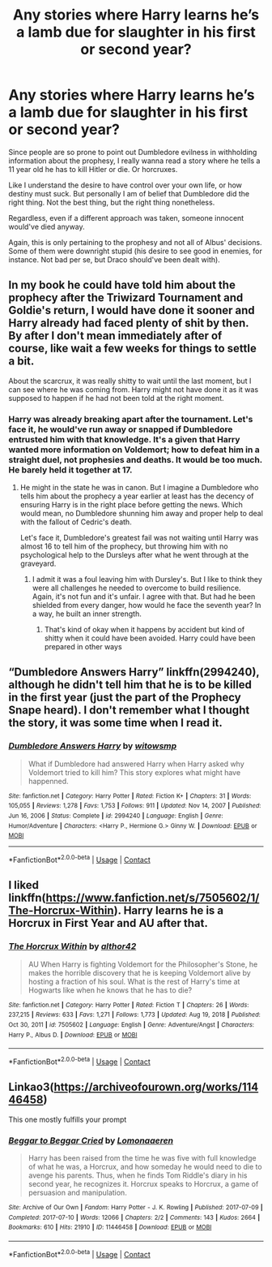 #+TITLE: Any stories where Harry learns he’s a lamb due for slaughter in his first or second year?

* Any stories where Harry learns he’s a lamb due for slaughter in his first or second year?
:PROPERTIES:
:Author: sekai_mono
:Score: 3
:DateUnix: 1620878632.0
:DateShort: 2021-May-13
:FlairText: Request
:END:
Since people are so prone to point out Dumbledore evilness in withholding information about the prophesy, I really wanna read a story where he tells a 11 year old he has to kill Hitler or die. Or horcruxes.

Like I understand the desire to have control over your own life, or how destiny must suck. But personally I am of belief that Dumbledore did the right thing. Not the best thing, but the right thing nonetheless.

Regardless, even if a different approach was taken, someone innocent would've died anyway.

Again, this is only pertaining to the prophesy and not all of Albus' decisions. Some of them were downright stupid (his desire to see good in enemies, for instance. Not bad per se, but Draco should've been dealt with).


** In my book he could have told him about the prophecy after the Triwizard Tournament and Goldie's return, I would have done it sooner and Harry already had faced plenty of shit by then. By after I don't mean immediately after of course, like wait a few weeks for things to settle a bit.

About the scarcrux, it was really shitty to wait until the last moment, but I can see where he was coming from. Harry might not have done it as it was supposed to happen if he had not been told at the right moment.
:PROPERTIES:
:Author: Jon_Riptide
:Score: 5
:DateUnix: 1620879176.0
:DateShort: 2021-May-13
:END:

*** Harry was already breaking apart after the tournament. Let's face it, he would've run away or snapped if Dumbledore entrusted him with that knowledge. It's a given that Harry wanted more information on Voldemort; how to defeat him in a straight duel, not prophesies and deaths. It would be too much. He barely held it together at 17.
:PROPERTIES:
:Author: sekai_mono
:Score: 1
:DateUnix: 1620880890.0
:DateShort: 2021-May-13
:END:

**** He might in the state he was in canon. But I imagine a Dumbledore who tells him about the prophecy a year earlier at least has the decency of ensuring Harry is in the right place before getting the news. Which would mean, no Dumbledore shunning him away and proper help to deal with the fallout of Cedric's death.

Let's face it, Dumbledore's greatest fail was not waiting until Harry was almost 16 to tell him of the prophecy, but throwing him with no psychological help to the Dursleys after what he went through at the graveyard.
:PROPERTIES:
:Author: Jon_Riptide
:Score: 9
:DateUnix: 1620881556.0
:DateShort: 2021-May-13
:END:

***** I admit it was a foul leaving him with Dursley's. But I like to think they were all challenges he needed to overcome to build resilience. Again, it's not fun and it's unfair. I agree with that. But had he been shielded from every danger, how would he face the seventh year? In a way, he built an inner strength.
:PROPERTIES:
:Author: sekai_mono
:Score: 1
:DateUnix: 1620883846.0
:DateShort: 2021-May-13
:END:

****** That's kind of okay when it happens by accident but kind of shitty when it could have been avoided. Harry could have been prepared in other ways
:PROPERTIES:
:Author: Jon_Riptide
:Score: 3
:DateUnix: 1620884413.0
:DateShort: 2021-May-13
:END:


** “Dumbledore Answers Harry” linkffn(2994240), although he didn't tell him that he is to be killed in the first year (just the part of the Prophecy Snape heard). I don't remember what I thought the story, it was some time when I read it.
:PROPERTIES:
:Author: ceplma
:Score: 2
:DateUnix: 1620880653.0
:DateShort: 2021-May-13
:END:

*** [[https://www.fanfiction.net/s/2994240/1/][*/Dumbledore Answers Harry/*]] by [[https://www.fanfiction.net/u/983103/witowsmp][/witowsmp/]]

#+begin_quote
  What if Dumbledore had answered Harry when Harry asked why Voldemort tried to kill him? This story explores what might have happenned.
#+end_quote

^{/Site/:} ^{fanfiction.net} ^{*|*} ^{/Category/:} ^{Harry} ^{Potter} ^{*|*} ^{/Rated/:} ^{Fiction} ^{K+} ^{*|*} ^{/Chapters/:} ^{31} ^{*|*} ^{/Words/:} ^{105,055} ^{*|*} ^{/Reviews/:} ^{1,278} ^{*|*} ^{/Favs/:} ^{1,753} ^{*|*} ^{/Follows/:} ^{911} ^{*|*} ^{/Updated/:} ^{Nov} ^{14,} ^{2007} ^{*|*} ^{/Published/:} ^{Jun} ^{16,} ^{2006} ^{*|*} ^{/Status/:} ^{Complete} ^{*|*} ^{/id/:} ^{2994240} ^{*|*} ^{/Language/:} ^{English} ^{*|*} ^{/Genre/:} ^{Humor/Adventure} ^{*|*} ^{/Characters/:} ^{<Harry} ^{P.,} ^{Hermione} ^{G.>} ^{Ginny} ^{W.} ^{*|*} ^{/Download/:} ^{[[http://www.ff2ebook.com/old/ffn-bot/index.php?id=2994240&source=ff&filetype=epub][EPUB]]} ^{or} ^{[[http://www.ff2ebook.com/old/ffn-bot/index.php?id=2994240&source=ff&filetype=mobi][MOBI]]}

--------------

*FanfictionBot*^{2.0.0-beta} | [[https://github.com/FanfictionBot/reddit-ffn-bot/wiki/Usage][Usage]] | [[https://www.reddit.com/message/compose?to=tusing][Contact]]
:PROPERTIES:
:Author: FanfictionBot
:Score: 1
:DateUnix: 1620880671.0
:DateShort: 2021-May-13
:END:


** I liked linkffn([[https://www.fanfiction.net/s/7505602/1/The-Horcrux-Within]]). Harry learns he is a Horcrux in First Year and AU after that.
:PROPERTIES:
:Author: davidwelch158
:Score: 1
:DateUnix: 1620891117.0
:DateShort: 2021-May-13
:END:

*** [[https://www.fanfiction.net/s/7505602/1/][*/The Horcrux Within/*]] by [[https://www.fanfiction.net/u/984340/althor42][/althor42/]]

#+begin_quote
  AU When Harry is fighting Voldemort for the Philosopher's Stone, he makes the horrible discovery that he is keeping Voldemort alive by hosting a fraction of his soul. What is the rest of Harry's time at Hogwarts like when he knows that he has to die?
#+end_quote

^{/Site/:} ^{fanfiction.net} ^{*|*} ^{/Category/:} ^{Harry} ^{Potter} ^{*|*} ^{/Rated/:} ^{Fiction} ^{T} ^{*|*} ^{/Chapters/:} ^{26} ^{*|*} ^{/Words/:} ^{237,215} ^{*|*} ^{/Reviews/:} ^{633} ^{*|*} ^{/Favs/:} ^{1,271} ^{*|*} ^{/Follows/:} ^{1,773} ^{*|*} ^{/Updated/:} ^{Aug} ^{19,} ^{2018} ^{*|*} ^{/Published/:} ^{Oct} ^{30,} ^{2011} ^{*|*} ^{/id/:} ^{7505602} ^{*|*} ^{/Language/:} ^{English} ^{*|*} ^{/Genre/:} ^{Adventure/Angst} ^{*|*} ^{/Characters/:} ^{Harry} ^{P.,} ^{Albus} ^{D.} ^{*|*} ^{/Download/:} ^{[[http://www.ff2ebook.com/old/ffn-bot/index.php?id=7505602&source=ff&filetype=epub][EPUB]]} ^{or} ^{[[http://www.ff2ebook.com/old/ffn-bot/index.php?id=7505602&source=ff&filetype=mobi][MOBI]]}

--------------

*FanfictionBot*^{2.0.0-beta} | [[https://github.com/FanfictionBot/reddit-ffn-bot/wiki/Usage][Usage]] | [[https://www.reddit.com/message/compose?to=tusing][Contact]]
:PROPERTIES:
:Author: FanfictionBot
:Score: 1
:DateUnix: 1620891139.0
:DateShort: 2021-May-13
:END:


** Linkao3([[https://archiveofourown.org/works/11446458]])

This one mostly fulfills your prompt
:PROPERTIES:
:Author: Quine_
:Score: 1
:DateUnix: 1620922154.0
:DateShort: 2021-May-13
:END:

*** [[https://archiveofourown.org/works/11446458][*/Beggar to Beggar Cried/*]] by [[https://www.archiveofourown.org/users/Lomonaaeren/pseuds/Lomonaaeren][/Lomonaaeren/]]

#+begin_quote
  Harry has been raised from the time he was five with full knowledge of what he was, a Horcrux, and how someday he would need to die to avenge his parents. Thus, when he finds Tom Riddle's diary in his second year, he recognizes it. Horcrux speaks to Horcrux, a game of persuasion and manipulation.
#+end_quote

^{/Site/:} ^{Archive} ^{of} ^{Our} ^{Own} ^{*|*} ^{/Fandom/:} ^{Harry} ^{Potter} ^{-} ^{J.} ^{K.} ^{Rowling} ^{*|*} ^{/Published/:} ^{2017-07-09} ^{*|*} ^{/Completed/:} ^{2017-07-10} ^{*|*} ^{/Words/:} ^{12066} ^{*|*} ^{/Chapters/:} ^{2/2} ^{*|*} ^{/Comments/:} ^{143} ^{*|*} ^{/Kudos/:} ^{2664} ^{*|*} ^{/Bookmarks/:} ^{610} ^{*|*} ^{/Hits/:} ^{21910} ^{*|*} ^{/ID/:} ^{11446458} ^{*|*} ^{/Download/:} ^{[[https://archiveofourown.org/downloads/11446458/Beggar%20to%20Beggar%20Cried.epub?updated_at=1618773695][EPUB]]} ^{or} ^{[[https://archiveofourown.org/downloads/11446458/Beggar%20to%20Beggar%20Cried.mobi?updated_at=1618773695][MOBI]]}

--------------

*FanfictionBot*^{2.0.0-beta} | [[https://github.com/FanfictionBot/reddit-ffn-bot/wiki/Usage][Usage]] | [[https://www.reddit.com/message/compose?to=tusing][Contact]]
:PROPERTIES:
:Author: FanfictionBot
:Score: 1
:DateUnix: 1620922173.0
:DateShort: 2021-May-13
:END:
